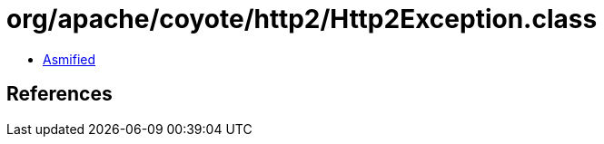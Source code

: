 = org/apache/coyote/http2/Http2Exception.class

 - link:Http2Exception-asmified.java[Asmified]

== References

